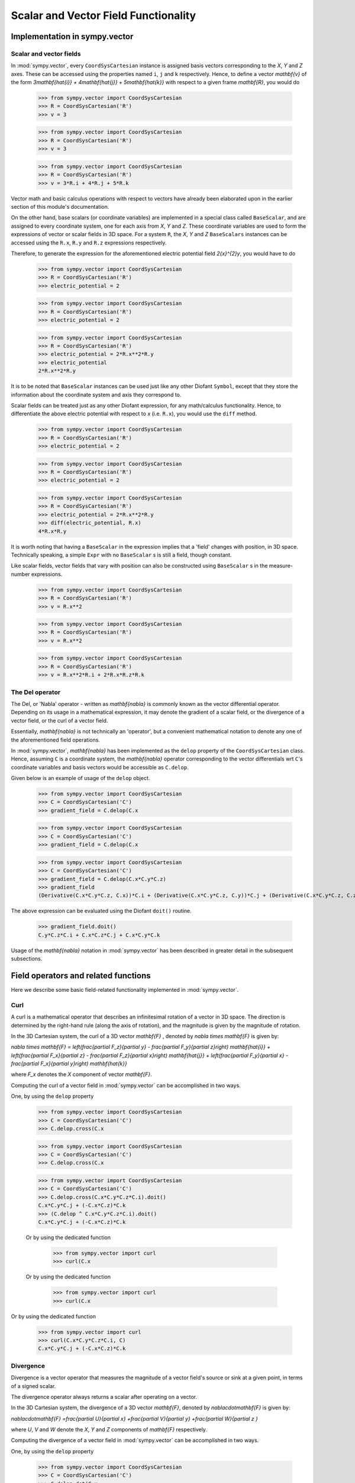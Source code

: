 =====================================
Scalar and Vector Field Functionality
=====================================

Implementation in sympy.vector
================================

Scalar and vector fields
------------------------

In :mod:`sympy.vector`, every ``CoordSysCartesian`` instance is assigned basis
vectors corresponding to the `X`, `Y` and
`Z` axes. These can be accessed using the properties
named ``i``, ``j`` and ``k`` respectively. Hence, to define a vector
`\mathbf{v}` of the form
`3\mathbf{\hat{i}} + 4\mathbf{\hat{j}} + 5\mathbf{\hat{k}}` with
respect to a given frame `\mathbf{R}`, you would do

  >>> from sympy.vector import CoordSysCartesian
  >>> R = CoordSysCartesian('R')
  >>> v = 3

  >>> from sympy.vector import CoordSysCartesian
  >>> R = CoordSysCartesian('R')
  >>> v = 3

  >>> from sympy.vector import CoordSysCartesian
  >>> R = CoordSysCartesian('R')
  >>> v = 3*R.i + 4*R.j + 5*R.k

Vector math and basic calculus operations with respect to vectors have
already been elaborated upon in the earlier section of this module's
documentation.

On the other hand, base scalars (or coordinate variables) are implemented
in a special class called ``BaseScalar``, and are assigned to every
coordinate system, one for each axis from `X`, `Y` and
`Z`. These coordinate variables are used to form the expressions of
vector or scalar fields in 3D space.
For a system ``R``, the `X`, `Y` and `Z`
``BaseScalars`` instances can be accessed using the ``R.x``, ``R.y``
and ``R.z`` expressions respectively.

Therefore, to generate the expression for the aforementioned electric
potential field `2{x}^{2}y`, you would have to do

  >>> from sympy.vector import CoordSysCartesian
  >>> R = CoordSysCartesian('R')
  >>> electric_potential = 2

  >>> from sympy.vector import CoordSysCartesian
  >>> R = CoordSysCartesian('R')
  >>> electric_potential = 2

  >>> from sympy.vector import CoordSysCartesian
  >>> R = CoordSysCartesian('R')
  >>> electric_potential = 2*R.x**2*R.y
  >>> electric_potential
  2*R.x**2*R.y

It is to be noted that ``BaseScalar`` instances can be used just
like any other Diofant ``Symbol``, except that they store the information
about the coordinate system and axis they correspond to.

Scalar fields can be treated just as any other Diofant expression,
for any math/calculus functionality. Hence, to differentiate the above
electric potential with respect to `x` (i.e. ``R.x``), you would
use the ``diff`` method.

  >>> from sympy.vector import CoordSysCartesian
  >>> R = CoordSysCartesian('R')
  >>> electric_potential = 2

  >>> from sympy.vector import CoordSysCartesian
  >>> R = CoordSysCartesian('R')
  >>> electric_potential = 2

  >>> from sympy.vector import CoordSysCartesian
  >>> R = CoordSysCartesian('R')
  >>> electric_potential = 2*R.x**2*R.y
  >>> diff(electric_potential, R.x)
  4*R.x*R.y

It is worth noting that having a ``BaseScalar`` in the expression implies
that a 'field' changes with position, in 3D space. Technically speaking, a
simple ``Expr`` with no ``BaseScalar`` s is still a field, though
constant.

Like scalar fields, vector fields that vary with position can also be
constructed using ``BaseScalar`` s in the measure-number expressions.

  >>> from sympy.vector import CoordSysCartesian
  >>> R = CoordSysCartesian('R')
  >>> v = R.x**2

  >>> from sympy.vector import CoordSysCartesian
  >>> R = CoordSysCartesian('R')
  >>> v = R.x**2

  >>> from sympy.vector import CoordSysCartesian
  >>> R = CoordSysCartesian('R')
  >>> v = R.x**2*R.i + 2*R.x*R.z*R.k

The Del operator
----------------

The Del, or 'Nabla' operator - written as `\mathbf{\nabla}` is
commonly known as the vector differential operator. Depending on its
usage in a mathematical expression, it may denote the gradient of a
scalar field, or the divergence of a vector field, or the curl of a
vector field.

Essentially, `\mathbf{\nabla}` is not technically an 'operator',
but a convenient mathematical notation to denote any one of the
aforementioned field operations.

In :mod:`sympy.vector`, `\mathbf{\nabla}` has been implemented
as the ``delop`` property of the ``CoordSysCartesian`` class.
Hence, assuming ``C`` is a coordinate system, the
`\mathbf{\nabla}` operator corresponding to the vector
differentials wrt ``C``'s coordinate variables and basis vectors
would be accessible as ``C.delop``.

Given below is an example of usage of the ``delop`` object.

  >>> from sympy.vector import CoordSysCartesian
  >>> C = CoordSysCartesian('C')
  >>> gradient_field = C.delop(C.x

  >>> from sympy.vector import CoordSysCartesian
  >>> C = CoordSysCartesian('C')
  >>> gradient_field = C.delop(C.x

  >>> from sympy.vector import CoordSysCartesian
  >>> C = CoordSysCartesian('C')
  >>> gradient_field = C.delop(C.x*C.y*C.z)
  >>> gradient_field
  (Derivative(C.x*C.y*C.z, C.x))*C.i + (Derivative(C.x*C.y*C.z, C.y))*C.j + (Derivative(C.x*C.y*C.z, C.z))*C.k

The above expression can be evaluated using the Diofant ``doit()``
routine.

  >>> gradient_field.doit()
  C.y*C.z*C.i + C.x*C.z*C.j + C.x*C.y*C.k

Usage of the `\mathbf{\nabla}` notation in :mod:`sympy.vector`
has been described in greater detail in the subsequent subsections.

Field operators and related functions
=====================================

Here we describe some basic field-related functionality implemented in
:mod:`sympy.vector`.

Curl
----

A curl is a mathematical operator that describes an infinitesimal rotation of a
vector in 3D space. The direction is determined by the right-hand rule (along the
axis of rotation), and the magnitude is given by the magnitude of rotation.

In the 3D Cartesian system, the curl of a 3D vector `\mathbf{F}` ,
denoted by `\nabla \times \mathbf{F}` is given by:

`\nabla \times \mathbf{F} = \left(\frac{\partial F_z}{\partial y}  -
\frac{\partial F_y}{\partial z}\right) \mathbf{\hat{i}} +
\left(\frac{\partial F_x}{\partial z} -
\frac{\partial F_z}{\partial x}\right) \mathbf{\hat{j}} +
\left(\frac{\partial F_y}{\partial x} -
\frac{\partial F_x}{\partial y}\right) \mathbf{\hat{k}}`

where `F_x` denotes the `X` component of vector `\mathbf{F}`.

Computing the curl of a vector field in :mod:`sympy.vector` can be
accomplished in two ways.

One, by using the ``delop`` property

  >>> from sympy.vector import CoordSysCartesian
  >>> C = CoordSysCartesian('C')
  >>> C.delop.cross(C.x

  >>> from sympy.vector import CoordSysCartesian
  >>> C = CoordSysCartesian('C')
  >>> C.delop.cross(C.x

  >>> from sympy.vector import CoordSysCartesian
  >>> C = CoordSysCartesian('C')
  >>> C.delop.cross(C.x*C.y*C.z*C.i).doit()
  C.x*C.y*C.j + (-C.x*C.z)*C.k
  >>> (C.delop ^ C.x*C.y*C.z*C.i).doit()
  C.x*C.y*C.j + (-C.x*C.z)*C.k

  Or by using the dedicated function

    >>> from sympy.vector import curl
    >>> curl(C.x

  Or by using the dedicated function

    >>> from sympy.vector import curl
    >>> curl(C.x

Or by using the dedicated function

  >>> from sympy.vector import curl
  >>> curl(C.x*C.y*C.z*C.i, C)
  C.x*C.y*C.j + (-C.x*C.z)*C.k

Divergence
----------

Divergence is a vector operator that measures the magnitude of a vector field's
source or sink at a given point, in terms of a signed scalar.

The divergence operator always returns a scalar after operating on a vector.

In the 3D Cartesian system, the divergence of a 3D vector `\mathbf{F}`,
denoted by `\nabla\cdot\mathbf{F}` is given by:

`\nabla\cdot\mathbf{F} =\frac{\partial U}{\partial x}
+\frac{\partial V}{\partial y}
+\frac{\partial W}{\partial z
}`

where `U`, `V` and `W` denote the `X`, `Y` and
`Z` components of `\mathbf{F}` respectively.

Computing the divergence of a vector field in :mod:`sympy.vector` can be
accomplished in two ways.

One, by using the ``delop`` property

  >>> from sympy.vector import CoordSysCartesian
  >>> C = CoordSysCartesian('C')
  >>> C.delop.dot(C.x

  >>> from sympy.vector import CoordSysCartesian
  >>> C = CoordSysCartesian('C')
  >>> C.delop.dot(C.x

  >>> from sympy.vector import CoordSysCartesian
  >>> C = CoordSysCartesian('C')
  >>> C.delop.dot(C.x*C.y*C.z*(C.i + C.j + C.k)).doit()
  C.x*C.y + C.x*C.z + C.y*C.z
  >>> (C.delop & C.x*C.y*C.z*(C.i + C.j + C.k)).doit()
  C.x*C.y + C.x*C.z + C.y*C.z

  Or by using the dedicated function

    >>> from sympy.vector import divergence
    >>> divergence(C.x

  Or by using the dedicated function

    >>> from sympy.vector import divergence
    >>> divergence(C.x

Or by using the dedicated function

  >>> from sympy.vector import divergence
  >>> divergence(C.x*C.y*C.z*(C.i + C.j + C.k), C)
  C.x*C.y + C.x*C.z + C.y*C.z

Gradient
--------

Consider a scalar field `f(x, y, z)` in 3D space. The gradient of this field
is defined as the vector of the 3 partial derivatives of `f` with respect to
`x`, `y` and `z` in the `X`, `Y` and `Z`
axes respectively.

In the 3D Cartesian system, the divergence of a scalar field `f`,
denoted by `\nabla f` is given by -

`\nabla f = \frac{\partial f}{\partial x} \mathbf{\hat{i}} +
\frac{\partial f}{\partial y}  \mathbf{\hat{j}} +
\frac{\partial f}{\partial z} \mathbf{\hat{k}}`

Computing the divergence of a vector field in :mod:`sympy.vector` can be
accomplished in two ways.

One, by using the ``delop`` property

  >>> from sympy.vector import CoordSysCartesian
  >>> C = CoordSysCartesian('C')
  >>> C.delop.gradient(C.x

  >>> from sympy.vector import CoordSysCartesian
  >>> C = CoordSysCartesian('C')
  >>> C.delop.gradient(C.x

  >>> from sympy.vector import CoordSysCartesian
  >>> C = CoordSysCartesian('C')
  >>> C.delop.gradient(C.x*C.y*C.z).doit()
  C.y*C.z*C.i + C.x*C.z*C.j + C.x*C.y*C.k
  >>> C.delop(C.x*C.y*C.z).doit()
  C.y*C.z*C.i + C.x*C.z*C.j + C.x*C.y*C.k

  Or by using the dedicated function

    >>> from sympy.vector import gradient
    >>> gradient(C.x

  Or by using the dedicated function

    >>> from sympy.vector import gradient
    >>> gradient(C.x

Or by using the dedicated function

  >>> from sympy.vector import gradient
  >>> gradient(C.x*C.y*C.z, C)
  C.y*C.z*C.i + C.x*C.z*C.j + C.x*C.y*C.k

Directional Derivative
----------------------

Apart from the above three common applications of `\mathbf{\nabla}`,
it is also possible to compute the directional derivative of a field wrt
a ``Vector`` in :mod:`sympy.vector`.

By definition, the directional derivative of a field `\mathbf{F}`
along a vector `v` at point `x` represents the instantaneous
rate of change of `\mathbf{F}` moving through `x` with the
velocity `v`. It is represented mathematically as:
`(\vec v \cdot \nabla) \, \mathbf{F}(x)`.

Directional derivatives of vector and scalar fields can be computed in
:mod:`sympy.vector` using the ``delop`` property of
``CoordSysCartesian``.

  >>> from sympy.vector import CoordSysCartesian
  >>> C = CoordSysCartesian('C')
  >>> vel = C.i + C.j + C.k
  >>> scalar_field = C.x

  >>> from sympy.vector import CoordSysCartesian
  >>> C = CoordSysCartesian('C')
  >>> vel = C.i + C.j + C.k
  >>> scalar_field = C.x

  >>> from sympy.vector import CoordSysCartesian
  >>> C = CoordSysCartesian('C')
  >>> vel = C.i + C.j + C.k
  >>> scalar_field = C.x*C.y*C.z
  >>> vector_field = C.x*C.y*C.z*C.i
  >>> (vel.dot(C.delop))(scalar_field)
  C.x*C.y + C.x*C.z + C.y*C.z
  >>> (vel & C.delop)(vector_field)
  (C.x*C.y + C.x*C.z + C.y*C.z)*C.i

Conservative and Solenoidal fields
==================================

In vector calculus, a conservative field is a field that is the gradient of
some scalar field. Conservative fields have the property that their line
integral over any path depends only on the end-points, and is independent
of the path travelled.
A conservative vector field is also said to be 'irrotational', since the
curl of a conservative field is always zero.

In physics, conservative fields represent forces in physical systems where
energy is conserved.

To check if a vector field is conservative in :mod:`sympy.vector`, the
``is_conservative`` function can be used.

  >>> from sympy.vector import CoordSysCartesian, is_conservative
  >>> R = CoordSysCartesian('R')
  >>> field = R.y

  >>> from sympy.vector import CoordSysCartesian, is_conservative
  >>> R = CoordSysCartesian('R')
  >>> field = R.y

  >>> from sympy.vector import CoordSysCartesian, is_conservative
  >>> R = CoordSysCartesian('R')
  >>> field = R.y*R.z*R.i + R.x*R.z*R.j + R.x*R.y*R.k
  >>> is_conservative(field)
  True
  >>> curl(field, R)
  0

A solenoidal field, on the other hand, is a vector field whose divergence
is zero at all points in space.

To check if a vector field is solenoidal in :mod:`sympy.vector`, the
``is_solenoidal`` function can be used.

  >>> from sympy.vector import CoordSysCartesian, is_solenoidal
  >>> R = CoordSysCartesian('R')
  >>> field = R.y

  >>> from sympy.vector import CoordSysCartesian, is_solenoidal
  >>> R = CoordSysCartesian('R')
  >>> field = R.y

  >>> from sympy.vector import CoordSysCartesian, is_solenoidal
  >>> R = CoordSysCartesian('R')
  >>> field = R.y*R.z*R.i + R.x*R.z*R.j + R.x*R.y*R.k
  >>> is_solenoidal(field)
  True
  >>> divergence(field, R)
  0

Scalar potential functions
==========================

We have previously mentioned that every conservative field can be defined as
the gradient of some scalar field. This scalar field is also called the 'scalar
potential field' corresponding to the aforementioned conservative field.

The ``scalar_potential`` function in :mod:`sympy.vector` calculates the
scalar potential field corresponding to a given conservative vector field in
3D space - minus the extra constant of integration, of course.

Example of usage -

  >>> from sympy.vector import CoordSysCartesian, scalar_potential
  >>> R = CoordSysCartesian('R')
  >>> conservative_field = 4
scalar potential field corresponding to a given conservative vector field in
3D space - minus the extra constant of integration, of course.

Example of usage -

  >>> from sympy.vector import CoordSysCartesian, scalar_potential
  >>> R = CoordSysCartesian('R')
  >>> conservative_field = 4
scalar potential field corresponding to a given conservative vector field in
3D space - minus the extra constant of integration, of course.

Example of usage -

  >>> from sympy.vector import CoordSysCartesian, scalar_potential
  >>> R = CoordSysCartesian('R')
  >>> conservative_field = 4*R.x*R.y*R.z*R.i + 2*R.x**2*R.z*R.j + 2*R.x**2*R.y*R.k
  >>> scalar_potential(conservative_field, R)
  2*R.x**2*R.y*R.z

Providing a non-conservative vector field as an argument to
``scalar_potential`` raises a ``ValueError``.

The scalar potential difference, or simply 'potential difference',
corresponding to a conservative vector field can be defined as the difference
between the values of its scalar potential function at two points in space.
This is useful in calculating a line integral with respect to a conservative
function, since it depends only on the endpoints of the path.

This computation is performed as follows in :mod:`sympy.vector`.

  >>> from sympy.vector import CoordSysCartesian
  >>> from sympy.vector import scalar_potential_difference
  >>> R = CoordSysCartesian('R')
  >>> P = R.origin.locate_new('P', 1

  >>> from sympy.vector import CoordSysCartesian
  >>> from sympy.vector import scalar_potential_difference
  >>> R = CoordSysCartesian('R')
  >>> P = R.origin.locate_new('P', 1

  >>> from sympy.vector import CoordSysCartesian
  >>> from sympy.vector import scalar_potential_difference
  >>> R = CoordSysCartesian('R')
  >>> P = R.origin.locate_new('P', 1

  >>> from sympy.vector import CoordSysCartesian
  >>> from sympy.vector import scalar_potential_difference
  >>> R = CoordSysCartesian('R')
  >>> P = R.origin.locate_new('P', 1

  >>> from sympy.vector import CoordSysCartesian
  >>> from sympy.vector import scalar_potential_difference
  >>> R = CoordSysCartesian('R')
  >>> P = R.origin.locate_new('P', 1*R.i + 2*R.j + 3*R.k)
  >>> vectfield = 4*R.x*R.y*R.i + 2*R.x**2*R.j
  >>> scalar_potential_difference(vectfield, R, R.origin, P)
  4

If provided with a scalar expression instead of a vector field,
``scalar_potential_difference`` returns the difference between the values
of that scalar field at the two given points in space.
